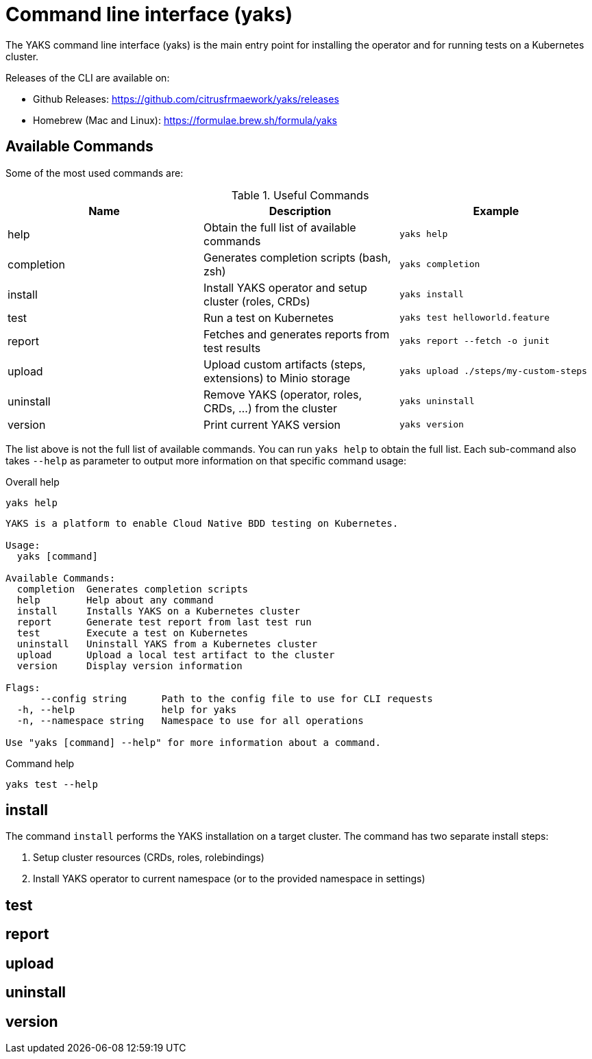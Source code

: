 [[cli]]
= Command line interface (yaks)

The YAKS command line interface (yaks) is the main entry point for
installing the operator and for running tests on a Kubernetes cluster.

Releases of the CLI are available on:

- Github Releases: https://github.com/citrusfrmaework/yaks/releases
- Homebrew (Mac and Linux): https://formulae.brew.sh/formula/yaks

[[cli-commands]]
== Available Commands

Some of the most used commands are:

.Useful Commands
|===
|Name |Description |Example

|help
|Obtain the full list of available commands
|`yaks help`

|completion
|Generates completion scripts (bash, zsh)
|`yaks completion`

|install
|Install YAKS operator and setup cluster (roles, CRDs)
|`yaks install`

|test
|Run a test on Kubernetes
|`yaks test helloworld.feature`

|report
|Fetches and generates reports from test results
|`yaks report --fetch -o junit`

|upload
|Upload custom artifacts (steps, extensions) to Minio storage
|`yaks upload ./steps/my-custom-steps`

|uninstall
|Remove YAKS (operator, roles, CRDs, ...) from the cluster
|`yaks uninstall`

|version
|Print current YAKS version
|`yaks version`

|===

The list above is not the full list of available commands. You can run `yaks help` to obtain the full list.
Each sub-command also takes `--help` as parameter to output more information on that specific command usage:

.Overall help
[source, shell script]
----
yaks help
----

[source]
----
YAKS is a platform to enable Cloud Native BDD testing on Kubernetes.

Usage:
  yaks [command]

Available Commands:
  completion  Generates completion scripts
  help        Help about any command
  install     Installs YAKS on a Kubernetes cluster
  report      Generate test report from last test run
  test        Execute a test on Kubernetes
  uninstall   Uninstall YAKS from a Kubernetes cluster
  upload      Upload a local test artifact to the cluster
  version     Display version information

Flags:
      --config string      Path to the config file to use for CLI requests
  -h, --help               help for yaks
  -n, --namespace string   Namespace to use for all operations

Use "yaks [command] --help" for more information about a command.
----

.Command help
[source, shell script]
----
yaks test --help
----

[[cli-install]]
== install

The command `install` performs the YAKS installation on a target cluster. The command has two separate install steps:

. Setup cluster resources (CRDs, roles, rolebindings)
. Install YAKS operator to current namespace (or to the provided namespace in settings)

[[cli-test]]
== test

[[cli-report]]
== report

[[cli-upload]]
== upload

[[cli-uninstall]]
== uninstall

[[cli-version]]
== version
